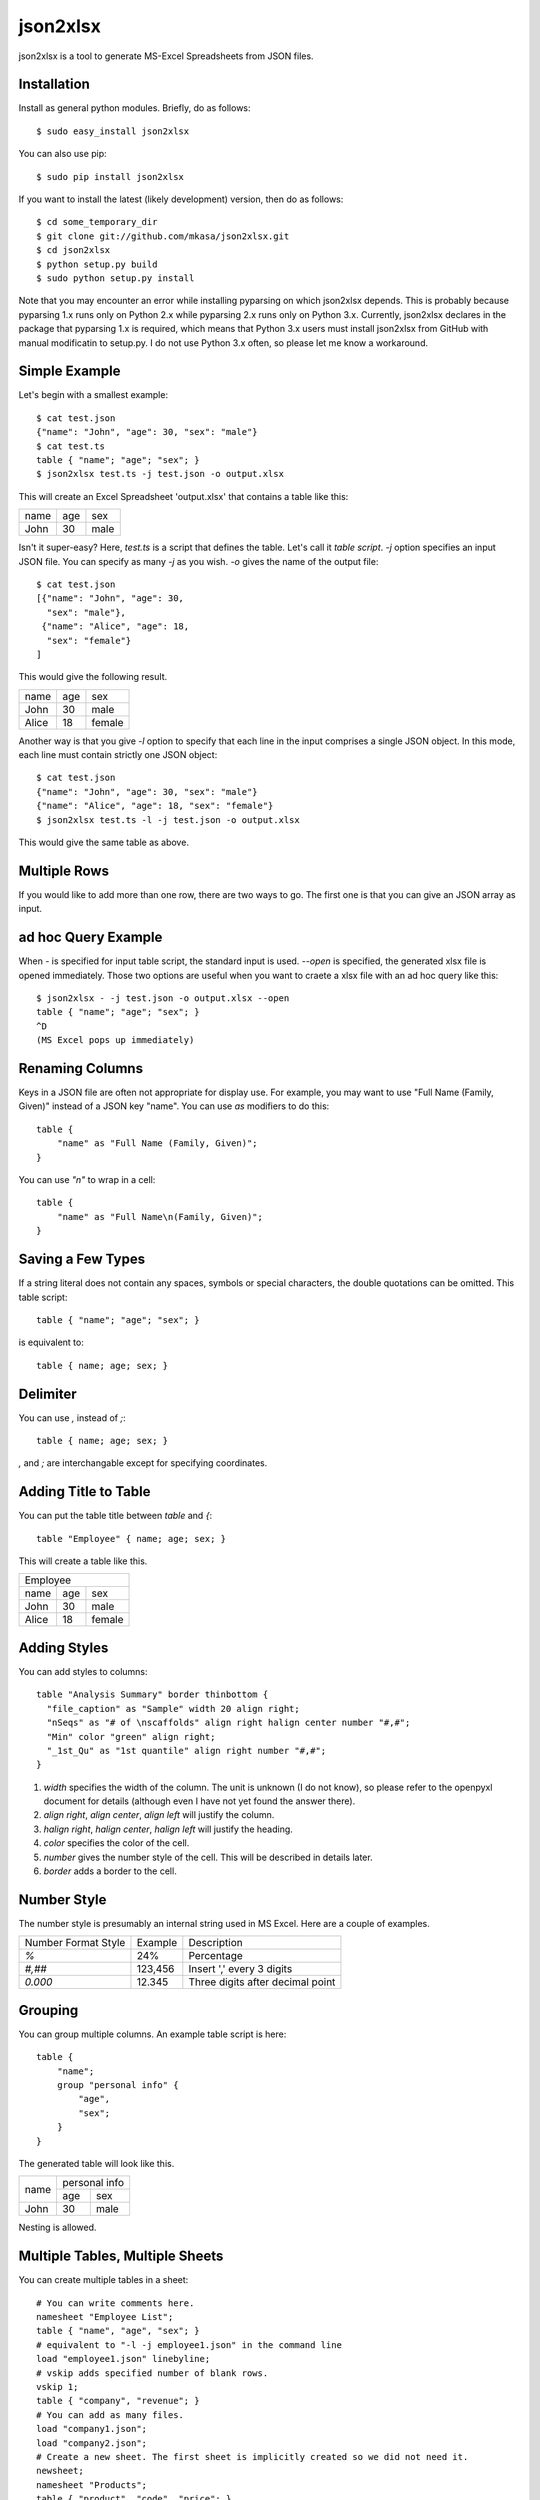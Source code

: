 =========
json2xlsx
=========
json2xlsx is a tool to generate MS-Excel Spreadsheets from JSON files.

Installation
------------
Install as general python modules. Briefly, do as follows::

    $ sudo easy_install json2xlsx

You can also use pip::

    $ sudo pip install json2xlsx

If you want to install the latest (likely development) version, then do as follows::

    $ cd some_temporary_dir
    $ git clone git://github.com/mkasa/json2xlsx.git
    $ cd json2xlsx
    $ python setup.py build
    $ sudo python setup.py install

Note that you may encounter an error while installing pyparsing on which json2xlsx
depends. This is probably because pyparsing 1.x runs only on Python 2.x while
pyparsing 2.x runs only on Python 3.x. Currently, json2xlsx declares in the package
that pyparsing 1.x is required, which means that Python 3.x users must install
json2xlsx from GitHub with manual modificatin to setup.py. I do not use Python 3.x
often, so please let me know a workaround.

Simple Example
--------------
Let's begin with a smallest example::

    $ cat test.json
    {"name": "John", "age": 30, "sex": "male"}
    $ cat test.ts
    table { "name"; "age"; "sex"; }
    $ json2xlsx test.ts -j test.json -o output.xlsx

This will create an Excel Spreadsheet 'output.xlsx' that contains
a table like this:

+-----+-----+-----+
|name | age | sex |
+-----+-----+-----+
|John | 30  | male|
+-----+-----+-----+

Isn't it super-easy? Here, `test.ts` is a script that defines the table.
Let's call it *table script*.
`-j` option specifies an input JSON file. You can specify as many `-j`
as you wish. `-o` gives the name of the output file::

    $ cat test.json
    [{"name": "John", "age": 30,
      "sex": "male"},
     {"name": "Alice", "age": 18,
      "sex": "female"}
    ]

This would give the following result.

+-----+-----+------+
|name | age | sex  |
+-----+-----+------+
|John | 30  | male |
+-----+-----+------+
|Alice| 18  |female|
+-----+-----+------+

Another way is that you give `-l` option to specify that each line in the input
comprises a single JSON object. In this mode, each line must contain strictly
one JSON object::

    $ cat test.json
    {"name": "John", "age": 30, "sex": "male"}
    {"name": "Alice", "age": 18, "sex": "female"}
    $ json2xlsx test.ts -l -j test.json -o output.xlsx

This would give the same table as above.

Multiple Rows
-------------
If you would like to add more than one row, there are two ways to go.
The first one is that you can give an JSON array as input.

ad hoc Query Example
--------------------
When `-` is specified for input table script, the standard input is used.
`--open` is specified, the generated xlsx file is opened immediately.
Those two options are useful when you want to craete a xlsx file with
an ad hoc query like this::

    $ json2xlsx - -j test.json -o output.xlsx --open
    table { "name"; "age"; "sex"; }
    ^D
    (MS Excel pops up immediately)

Renaming Columns
----------------
Keys in a JSON file are often not appropriate for display use.
For example, you may want to use "Full Name (Family, Given)" instead of
a JSON key "name". You can use `as` modifiers to do this::

    table {
        "name" as "Full Name (Family, Given)";
    }

You can use `"\n"` to wrap in a cell::

    table {
        "name" as "Full Name\n(Family, Given)";
    }

Saving a Few Types
------------------
If a string literal does not contain any spaces, symbols or special characters,
the double quotations can be omitted. This table script::

    table { "name"; "age"; "sex"; }

is equivalent to::

    table { name; age; sex; }

Delimiter
---------
You can use `,` instead of `;`::

    table { name; age; sex; }

`,` and `;` are interchangable except for specifying coordinates.

Adding Title to Table
---------------------
You can put the table title between `table` and `{`::

    table "Employee" { name; age; sex; }

This will create a table like this.

+------------------+
|Employee          |
+-----+-----+------+
|name | age | sex  |
+-----+-----+------+
|John | 30  | male |
+-----+-----+------+
|Alice| 18  |female|
+-----+-----+------+

Adding Styles
-------------
You can add styles to columns::

  table "Analysis Summary" border thinbottom {
    "file_caption" as "Sample" width 20 align right;
    "nSeqs" as "# of \nscaffolds" align right halign center number "#,#";
    "Min" color "green" align right;
    "_1st_Qu" as "1st quantile" align right number "#,#";
  }

1. `width` specifies the width of the column. The unit is unknown (I do not know), so please refer to the openpyxl document for details (although even I have not yet found the answer there).
2. `align right`, `align center`, `align left` will justify the column.
3. `halign right`, `halign center`, `halign left` will justify the heading.
4. `color` specifies the color of the cell.
5. `number` gives the number style of the cell. This will be described in details later.
6. `border` adds a border to the cell.

Number Style
------------
The number style is presumably an internal string used in MS Excel.
Here are a couple of examples.

+---------------------+---------+-----------------------------------+
| Number Format Style | Example | Description                       |
+---------------------+---------+-----------------------------------+
| `%`                 |  24%    | Percentage                        |
+---------------------+---------+-----------------------------------+
| `#,##`              | 123,456 | Insert ',' every 3 digits         |
+---------------------+---------+-----------------------------------+
| `0.000`             |  12.345 | Three digits after decimal point  |
+---------------------+---------+-----------------------------------+

Grouping
--------
You can group multiple columns. An example table script is here::

    table {
        "name";
        group "personal info" {
            "age",
            "sex";
        }
    }

The generated table will look like this.

+-----+---------------+
|     | personal info |
|     +-------+-------+
|name | age   | sex   |
+-----+-------+-------+
|John | 30    | male  |
+-----+-------+-------+

Nesting is allowed.

Multiple Tables, Multiple Sheets
--------------------------------
You can create multiple tables in a sheet::

    # You can write comments here.
    namesheet "Employee List";
    table { "name", "age", "sex"; }
    # equivalent to "-l -j employee1.json" in the command line
    load "employee1.json" linebyline;
    # vskip adds specified number of blank rows.
    vskip 1;
    table { "company", "revenue"; }
    # You can add as many files.
    load "company1.json";
    load "company2.json";
    # Create a new sheet. The first sheet is implicitly created so we did not need it.
    newsheet;
    namesheet "Products";
    table { "product", "code", "price"; }
    load "product1.json";
    load "product2.json";
    # You can add "-o output.xlsx" in the command line, but here we specify it in the script.
    write "output.xlsx";

Adding a comment in a sheet
---------------------------
We often want to add a comment to a spreadsheet::

    table { "name", "age", "sex"; }
    load "employee1.json";
    legend 2, 0 "As of Apr. 2000";

`legend` command takes coordinates and a string, and writes the string in the cell.
The coordinates is a pair of two integers, *row, column*.
It originates at the cell right next to the top right of the table.
Below we show the coordinates.

+-----+---------------+-------+-------+
|     | personal info | (0,0) | (0,1) |
|     +-------+-------+-------+-------+
|name | age   | sex   | (1,0) | (1,1) |
+-----+-------+-------+-------+-------+
|John | 30    | male  | (2,0) | (2,1) |
+-----+-------+-------+-------+-------+

CSV Support
-----------
Comma Separated Values (CSV) is also supported.
Let's see an example::

    table { "name", "age", "sex"; }
    loadcsv "employee1.csv";

Here is the content of employee1.csv::

    "John","30","male"
    "Alice","18","female"

Note that the order of the column must be the same as the column definition in the table.
If you would like to reorder the columns, you can specify the column order::

    table { "sex", "age", "name"; }
    loadcsv "employee1.csv" 2,1,0;

You can use `-1` for a blank column::

    table { "sex", "blank", "name"; }
    loadcsv "employee1.csv" 2,-1,0;

When the first line of the input CSV file is a header, give `withheader`::

    table { "sex", "age", "name"; }
    loadcsv "employee1.csv" 2,1,0 withheader;

then you can skip the first line.

Miscellanous
------------
You can use non-ASCII characters. UTF-8 is the only supported coding.

Note
----
Suggestions and comments are welcome.

License
-------
Modified BSD License.

Author
------
Masahiro Kasahara

